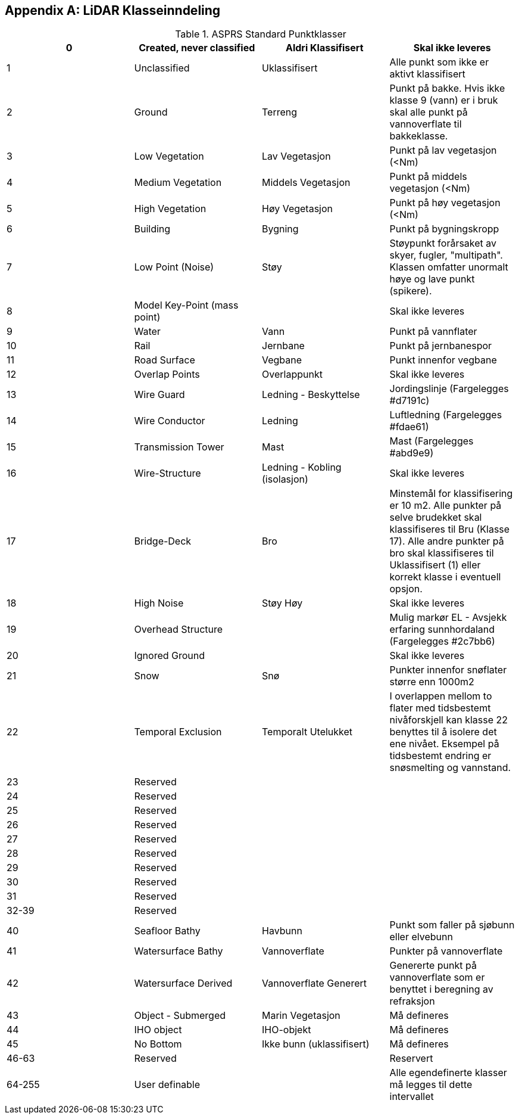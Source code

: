 == Appendix A: LiDAR Klasseinndeling
//Originaldatasett i XLSX på Teams
//Alle endringer må gjøres i XLSX og kopieres over hit fra ADOC kolonne 

.ASPRS Standard Punktklasser
[width="100%",options="header,footer"]
|====================
|0|Created, never classified|Aldri Klassifisert|Skal ikke leveres
|1|Unclassified|Uklassifisert|Alle punkt som ikke er aktivt klassifisert
|2|Ground|Terreng|Punkt på bakke. Hvis ikke klasse 9 (vann) er i bruk skal alle punkt på vannoverflate til bakkeklasse. 
|3|Low Vegetation|Lav Vegetasjon|Punkt på lav vegetasjon (<Nm)
|4|Medium Vegetation |Middels Vegetasjon|Punkt på middels vegetasjon (<Nm)
|5|High Vegetation|Høy Vegetasjon|Punkt på høy vegetasjon (<Nm)
|6|Building|Bygning|Punkt på bygningskropp
|7|Low Point (Noise)|Støy|Støypunkt forårsaket av skyer, fugler, "multipath". Klassen omfatter unormalt høye og lave punkt (spikere).
|8|Model Key-Point (mass point)||Skal ikke leveres
|9|Water|Vann|Punkt på vannflater
|10|Rail|Jernbane|Punkt på jernbanespor
|11|Road Surface|Vegbane|Punkt innenfor vegbane
|12|Overlap Points|Overlappunkt|Skal ikke leveres
|13|Wire Guard|Ledning - Beskyttelse|Jordingslinje (Fargelegges #d7191c)
|14|Wire Conductor|Ledning|Luftledning (Fargelegges #fdae61)
|15|Transmission Tower|Mast|Mast (Fargelegges #abd9e9)
|16|Wire-Structure|Ledning - Kobling (isolasjon)|Skal ikke leveres
|17|Bridge-Deck|Bro|Minstemål for klassifisering er 10 m2. Alle punkter på selve brudekket skal klassifiseres til Bru (Klasse 17). Alle andre punkter på bro skal klassifiseres til Uklassifisert (1) eller korrekt klasse i eventuell opsjon.
|18|High Noise|Støy Høy|Skal ikke leveres
|19|Overhead Structure||Mulig markør EL - Avsjekk erfaring sunnhordaland (Fargelegges #2c7bb6)
|20|Ignored Ground||Skal ikke leveres
|21|Snow|Snø|Punkter innenfor snøflater større enn 1000m2
|22|Temporal Exclusion|Temporalt Utelukket|I overlappen mellom to flater med tidsbestemt nivåforskjell kan klasse 22 benyttes til å isolere det ene nivået. Eksempel på tidsbestemt endring er snøsmelting og vannstand.
|23|Reserved||
|24|Reserved||
|25|Reserved||
|26|Reserved||
|27|Reserved||
|28|Reserved||
|29|Reserved||
|30|Reserved||
|31|Reserved||
|32-39|Reserved||
|40|Seafloor Bathy|Havbunn|Punkt som faller på sjøbunn eller elvebunn
|41|Watersurface Bathy|Vannoverflate |Punkter på vannoverflate
|42|Watersurface Derived|Vannoverflate Generert|Genererte punkt på vannoverflate som er benyttet i beregning av refraksjon 
|43|Object - Submerged|Marin Vegetasjon|Må defineres
|44|IHO object|IHO-objekt|Må defineres
|45|No Bottom|Ikke bunn (uklassifisert)|Må defineres
|46-63|Reserved||Reservert
|64-255|User definable||Alle egendefinerte klasser må legges til dette intervallet 
|====================